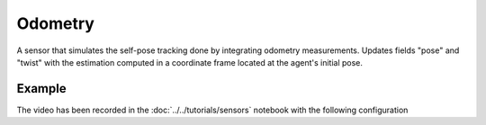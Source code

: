 ========
Odometry
========

A sensor that simulates the self-pose tracking done by integrating odometry measurements.
Updates fields "pose" and "twist" with the estimation computed in a coordinate frame located at the agent's initial pose.

Example
=======

.. video:: odometry.mp4
   :loop:
   :width: 780

The video has been recorded in the :doc:`../../tutorials/sensors` notebook with the following configuration

.. literalinclude :: odometry.yaml
   :language: YAML








